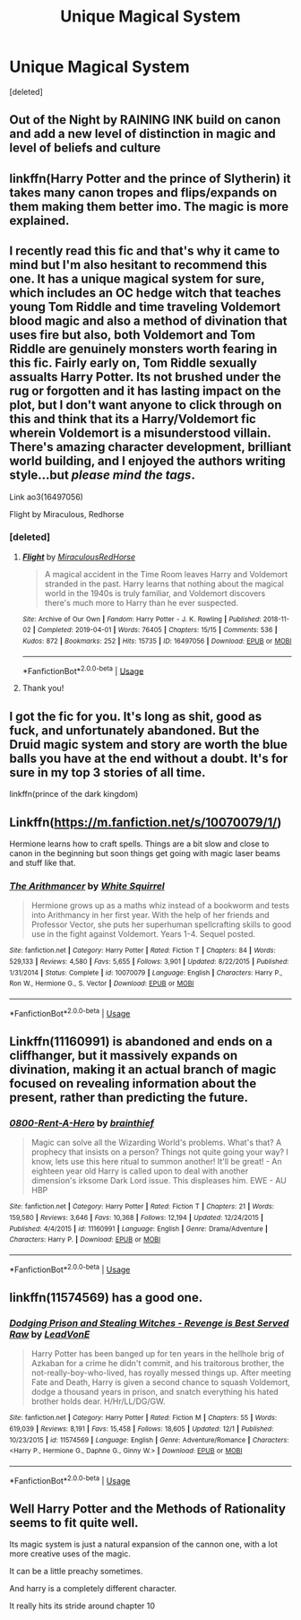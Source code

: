 #+TITLE: Unique Magical System

* Unique Magical System
:PROPERTIES:
:Score: 10
:DateUnix: 1576526623.0
:DateShort: 2019-Dec-16
:FlairText: Request
:END:
[deleted]


** Out of the Night by RAINING INK build on canon and add a new level of distinction in magic and level of beliefs and culture
:PROPERTIES:
:Author: sebo1715
:Score: 3
:DateUnix: 1576533931.0
:DateShort: 2019-Dec-17
:END:


** linkffn(Harry Potter and the prince of Slytherin) it takes many canon tropes and flips/expands on them making them better imo. The magic is more explained.
:PROPERTIES:
:Author: Garanar
:Score: 2
:DateUnix: 1576542839.0
:DateShort: 2019-Dec-17
:END:


** I recently read this fic and that's why it came to mind but I'm also hesitant to recommend this one. It has a unique magical system for sure, which includes an OC hedge witch that teaches young Tom Riddle and time traveling Voldemort blood magic and also a method of divination that uses fire but also, both Voldemort and Tom Riddle are genuinely monsters worth fearing in this fic. Fairly early on, Tom Riddle sexually assualts Harry Potter. Its not brushed under the rug or forgotten and it has lasting impact on the plot, but I don't want anyone to click through on this and think that its a Harry/Voldemort fic wherein Voldemort is a misunderstood villain. There's amazing character development, brilliant world building, and I enjoyed the authors writing style...but /please mind the tags/.

Link ao3(16497056)

Flight by Miraculous, Redhorse
:PROPERTIES:
:Author: LadySmuag
:Score: 2
:DateUnix: 1576529926.0
:DateShort: 2019-Dec-17
:END:

*** [deleted]
:PROPERTIES:
:Score: 1
:DateUnix: 1576538560.0
:DateShort: 2019-Dec-17
:END:

**** [[https://archiveofourown.org/works/16497056][*/Flight/*]] by [[https://www.archiveofourown.org/users/Miraculous/pseuds/Miraculous/users/RedHorse/pseuds/RedHorse][/MiraculousRedHorse/]]

#+begin_quote
  A magical accident in the Time Room leaves Harry and Voldemort stranded in the past. Harry learns that nothing about the magical world in the 1940s is truly familiar, and Voldemort discovers there's much more to Harry than he ever suspected.
#+end_quote

^{/Site/:} ^{Archive} ^{of} ^{Our} ^{Own} ^{*|*} ^{/Fandom/:} ^{Harry} ^{Potter} ^{-} ^{J.} ^{K.} ^{Rowling} ^{*|*} ^{/Published/:} ^{2018-11-02} ^{*|*} ^{/Completed/:} ^{2019-04-01} ^{*|*} ^{/Words/:} ^{76405} ^{*|*} ^{/Chapters/:} ^{15/15} ^{*|*} ^{/Comments/:} ^{536} ^{*|*} ^{/Kudos/:} ^{872} ^{*|*} ^{/Bookmarks/:} ^{252} ^{*|*} ^{/Hits/:} ^{15735} ^{*|*} ^{/ID/:} ^{16497056} ^{*|*} ^{/Download/:} ^{[[https://archiveofourown.org/downloads/16497056/Flight.epub?updated_at=1554168675][EPUB]]} ^{or} ^{[[https://archiveofourown.org/downloads/16497056/Flight.mobi?updated_at=1554168675][MOBI]]}

--------------

*FanfictionBot*^{2.0.0-beta} | [[https://github.com/tusing/reddit-ffn-bot/wiki/Usage][Usage]]
:PROPERTIES:
:Author: FanfictionBot
:Score: 1
:DateUnix: 1576538576.0
:DateShort: 2019-Dec-17
:END:


**** Thank you!
:PROPERTIES:
:Author: LadySmuag
:Score: 1
:DateUnix: 1576546039.0
:DateShort: 2019-Dec-17
:END:


** I got the fic for you. It's long as shit, good as fuck, and unfortunately abandoned. But the Druid magic system and story are worth the blue balls you have at the end without a doubt. It's for sure in my top 3 stories of all time.

linkffn(prince of the dark kingdom)
:PROPERTIES:
:Author: GravityMyGuy
:Score: 1
:DateUnix: 1576540517.0
:DateShort: 2019-Dec-17
:END:


** Linkffn([[https://m.fanfiction.net/s/10070079/1/]])

Hermione learns how to craft spells. Things are a bit slow and close to canon in the beginning but soon things get going with magic laser beams and stuff like that.
:PROPERTIES:
:Author: 15_Redstones
:Score: 1
:DateUnix: 1576581807.0
:DateShort: 2019-Dec-17
:END:

*** [[https://www.fanfiction.net/s/10070079/1/][*/The Arithmancer/*]] by [[https://www.fanfiction.net/u/5339762/White-Squirrel][/White Squirrel/]]

#+begin_quote
  Hermione grows up as a maths whiz instead of a bookworm and tests into Arithmancy in her first year. With the help of her friends and Professor Vector, she puts her superhuman spellcrafting skills to good use in the fight against Voldemort. Years 1-4. Sequel posted.
#+end_quote

^{/Site/:} ^{fanfiction.net} ^{*|*} ^{/Category/:} ^{Harry} ^{Potter} ^{*|*} ^{/Rated/:} ^{Fiction} ^{T} ^{*|*} ^{/Chapters/:} ^{84} ^{*|*} ^{/Words/:} ^{529,133} ^{*|*} ^{/Reviews/:} ^{4,580} ^{*|*} ^{/Favs/:} ^{5,655} ^{*|*} ^{/Follows/:} ^{3,901} ^{*|*} ^{/Updated/:} ^{8/22/2015} ^{*|*} ^{/Published/:} ^{1/31/2014} ^{*|*} ^{/Status/:} ^{Complete} ^{*|*} ^{/id/:} ^{10070079} ^{*|*} ^{/Language/:} ^{English} ^{*|*} ^{/Characters/:} ^{Harry} ^{P.,} ^{Ron} ^{W.,} ^{Hermione} ^{G.,} ^{S.} ^{Vector} ^{*|*} ^{/Download/:} ^{[[http://www.ff2ebook.com/old/ffn-bot/index.php?id=10070079&source=ff&filetype=epub][EPUB]]} ^{or} ^{[[http://www.ff2ebook.com/old/ffn-bot/index.php?id=10070079&source=ff&filetype=mobi][MOBI]]}

--------------

*FanfictionBot*^{2.0.0-beta} | [[https://github.com/tusing/reddit-ffn-bot/wiki/Usage][Usage]]
:PROPERTIES:
:Author: FanfictionBot
:Score: 1
:DateUnix: 1576581813.0
:DateShort: 2019-Dec-17
:END:


** Linkffn(11160991) is abandoned and ends on a cliffhanger, but it massively expands on divination, making it an actual branch of magic focused on revealing information about the present, rather than predicting the future.
:PROPERTIES:
:Author: DeliSoupItExplodes
:Score: 1
:DateUnix: 1576612131.0
:DateShort: 2019-Dec-17
:END:

*** [[https://www.fanfiction.net/s/11160991/1/][*/0800-Rent-A-Hero/*]] by [[https://www.fanfiction.net/u/4934632/brainthief][/brainthief/]]

#+begin_quote
  Magic can solve all the Wizarding World's problems. What's that? A prophecy that insists on a person? Things not quite going your way? I know, lets use this here ritual to summon another! It'll be great! - An eighteen year old Harry is called upon to deal with another dimension's irksome Dark Lord issue. This displeases him. EWE - AU HBP
#+end_quote

^{/Site/:} ^{fanfiction.net} ^{*|*} ^{/Category/:} ^{Harry} ^{Potter} ^{*|*} ^{/Rated/:} ^{Fiction} ^{T} ^{*|*} ^{/Chapters/:} ^{21} ^{*|*} ^{/Words/:} ^{159,580} ^{*|*} ^{/Reviews/:} ^{3,646} ^{*|*} ^{/Favs/:} ^{10,368} ^{*|*} ^{/Follows/:} ^{12,194} ^{*|*} ^{/Updated/:} ^{12/24/2015} ^{*|*} ^{/Published/:} ^{4/4/2015} ^{*|*} ^{/id/:} ^{11160991} ^{*|*} ^{/Language/:} ^{English} ^{*|*} ^{/Genre/:} ^{Drama/Adventure} ^{*|*} ^{/Characters/:} ^{Harry} ^{P.} ^{*|*} ^{/Download/:} ^{[[http://www.ff2ebook.com/old/ffn-bot/index.php?id=11160991&source=ff&filetype=epub][EPUB]]} ^{or} ^{[[http://www.ff2ebook.com/old/ffn-bot/index.php?id=11160991&source=ff&filetype=mobi][MOBI]]}

--------------

*FanfictionBot*^{2.0.0-beta} | [[https://github.com/tusing/reddit-ffn-bot/wiki/Usage][Usage]]
:PROPERTIES:
:Author: FanfictionBot
:Score: 1
:DateUnix: 1576612200.0
:DateShort: 2019-Dec-17
:END:


** linkffn(11574569) has a good one.
:PROPERTIES:
:Author: YOB1997
:Score: 1
:DateUnix: 1576541448.0
:DateShort: 2019-Dec-17
:END:

*** [[https://www.fanfiction.net/s/11574569/1/][*/Dodging Prison and Stealing Witches - Revenge is Best Served Raw/*]] by [[https://www.fanfiction.net/u/6791440/LeadVonE][/LeadVonE/]]

#+begin_quote
  Harry Potter has been banged up for ten years in the hellhole brig of Azkaban for a crime he didn't commit, and his traitorous brother, the not-really-boy-who-lived, has royally messed things up. After meeting Fate and Death, Harry is given a second chance to squash Voldemort, dodge a thousand years in prison, and snatch everything his hated brother holds dear. H/Hr/LL/DG/GW.
#+end_quote

^{/Site/:} ^{fanfiction.net} ^{*|*} ^{/Category/:} ^{Harry} ^{Potter} ^{*|*} ^{/Rated/:} ^{Fiction} ^{M} ^{*|*} ^{/Chapters/:} ^{55} ^{*|*} ^{/Words/:} ^{619,039} ^{*|*} ^{/Reviews/:} ^{8,191} ^{*|*} ^{/Favs/:} ^{15,458} ^{*|*} ^{/Follows/:} ^{18,605} ^{*|*} ^{/Updated/:} ^{12/1} ^{*|*} ^{/Published/:} ^{10/23/2015} ^{*|*} ^{/id/:} ^{11574569} ^{*|*} ^{/Language/:} ^{English} ^{*|*} ^{/Genre/:} ^{Adventure/Romance} ^{*|*} ^{/Characters/:} ^{<Harry} ^{P.,} ^{Hermione} ^{G.,} ^{Daphne} ^{G.,} ^{Ginny} ^{W.>} ^{*|*} ^{/Download/:} ^{[[http://www.ff2ebook.com/old/ffn-bot/index.php?id=11574569&source=ff&filetype=epub][EPUB]]} ^{or} ^{[[http://www.ff2ebook.com/old/ffn-bot/index.php?id=11574569&source=ff&filetype=mobi][MOBI]]}

--------------

*FanfictionBot*^{2.0.0-beta} | [[https://github.com/tusing/reddit-ffn-bot/wiki/Usage][Usage]]
:PROPERTIES:
:Author: FanfictionBot
:Score: 1
:DateUnix: 1576541462.0
:DateShort: 2019-Dec-17
:END:


** Well Harry Potter and the Methods of Rationality seems to fit quite well.

Its magic system is just a natural expansion of the cannon one, with a lot more creative uses of the magic.

It can be a little preachy sometimes.

And harry is a completely different character.

It really hits its stride around chapter 10
:PROPERTIES:
:Author: oskar31415
:Score: -2
:DateUnix: 1576527834.0
:DateShort: 2019-Dec-16
:END:
